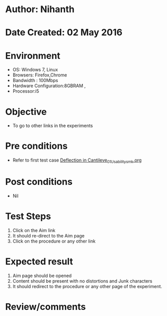 * Author: Nihanth
* Date Created: 02 May 2016
* Environment
  - OS: Windows 7, Linux
  - Browsers: Firefox,Chrome
  - Bandwidth : 100Mbps
  - Hardware Configuration:8GBRAM , 
  - Processor:i5

* Objective
  - To go to other links in the experiments

* Pre conditions
  - Refer to first test case [[https://github.com/Virtual-Labs/strength-of-materials-nitk/blob/master/test-cases/integration_test-cases/Deflection in Cantileve/Deflection in Cantileve_01_Usability_smk.org][Deflection in Cantileve_01_Usability_smk.org]]

* Post conditions
  - Nil
* Test Steps
  1. Click on the Aim link 
  2. It should re-direct to the Aim page
  3. Click on the procedure or any other link

* Expected result
  1. Aim page should be opened
  2. Content should be present with no distortions and Junk characters
  3. It should redirect to the procedure or any other page of the experiment.

* Review/comments


